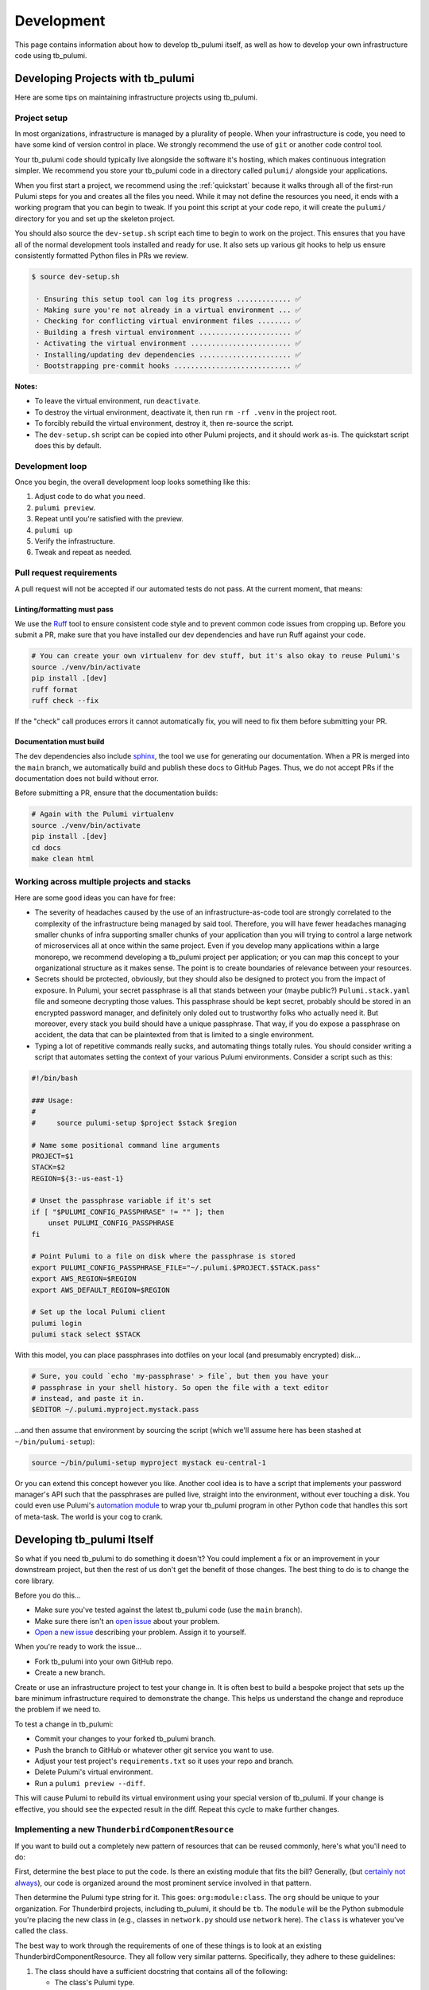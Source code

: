 .. _development:

Development
===========

This page contains information about how to develop tb_pulumi itself, as well as how to develop your own infrastructure
code using tb_pulumi.


Developing Projects with tb_pulumi
----------------------------------

Here are some tips on maintaining infrastructure projects using tb_pulumi.


Project setup
^^^^^^^^^^^^^

In most organizations, infrastructure is managed by a plurality of people. When your infrastructure is code, you need to
have some kind of version control in place. We strongly recommend the use of ``git`` or another code control tool.

Your tb_pulumi code should typically live alongside the software it's hosting, which makes continuous integration
simpler. We recommend you store your tb_pulumi code in a directory called ``pulumi/`` alongside your applications.

When you first start a project, we recommend using the :ref:`quickstart` because it walks through all of the first-run
Pulumi steps for you and creates all the files you need. While it may not define the resources you need, it ends with a
working program that you can begin to tweak. If you point this script at your code repo, it will create the ``pulumi/``
directory for you and set up the skeleton project.

You should also source the ``dev-setup.sh`` script each time to begin to work on the project. This ensures that you have
all of the normal development tools installed and ready for use. It also sets up various git hooks to help us ensure
consistently formatted Python files in PRs we review.

.. code-block::

  $ source dev-setup.sh

   · Ensuring this setup tool can log its progress ............. ✅
   · Making sure you're not already in a virtual environment ... ✅
   · Checking for conflicting virtual environment files ........ ✅
   · Building a fresh virtual environment ...................... ✅
   · Activating the virtual environment ........................ ✅
   · Installing/updating dev dependencies ...................... ✅
   · Bootstrapping pre-commit hooks ............................ ✅

**Notes:**

- To leave the virtual environment, run ``deactivate``.

- To destroy the virtual environment, deactivate it, then run ``rm -rf .venv`` in the project root.

- To forcibly rebuild the virtual environment, destroy it, then re-source the script.

- The ``dev-setup.sh`` script can be copied into other Pulumi projects, and it should work as-is. The quickstart script
  does this by default.


Development loop
^^^^^^^^^^^^^^^^

Once you begin, the overall development loop looks something like this:

#. Adjust code to do what you need.

#. ``pulumi preview``.

#. Repeat until you're satisfied with the preview.

#. ``pulumi up``

#. Verify the infrastructure.

#. Tweak and repeat as needed.


Pull request requirements
^^^^^^^^^^^^^^^^^^^^^^^^^

A pull request will not be accepted if our automated tests do not pass. At the current moment, that means:


Linting/formatting must pass
""""""""""""""""""""""""""""

We use the `Ruff <https://docs.astral.sh/ruff/>`_ tool to ensure consistent code style and to prevent common code issues
from cropping up. Before you submit a PR, make sure that you have installed our dev dependencies and have run Ruff
against your code.

.. code-block:: bash

  # You can create your own virtualenv for dev stuff, but it's also okay to reuse Pulumi's
  source ./venv/bin/activate
  pip install .[dev]
  ruff format
  ruff check --fix

If the "check" call produces errors it cannot automatically fix, you will need to fix them before submitting your PR.


Documentation must build
""""""""""""""""""""""""

The dev dependencies also include `sphinx <https://github.com/sphinx-doc/sphinx>`_, the tool we use for generating our
documentation. When a PR is merged into the ``main`` branch, we automatically build and publish these docs to GitHub
Pages. Thus, we do not accept PRs if the documentation does not build without error.

Before submitting a PR, ensure that the documentation builds:

.. code-block:: bash

  # Again with the Pulumi virtualenv
  source ./venv/bin/activate
  pip install .[dev]
  cd docs
  make clean html


Working across multiple projects and stacks
^^^^^^^^^^^^^^^^^^^^^^^^^^^^^^^^^^^^^^^^^^^

Here are some good ideas you can have for free:

- The severity of headaches caused by the use of an infrastructure-as-code tool are strongly correlated to the
  complexity of the infrastructure being managed by said tool. Therefore, you will have fewer headaches managing smaller
  chunks of infra supporting smaller chunks of your application than you will trying to control a large network of
  microservices all at once within the same project. Even if you develop many applications within a large monorepo, we
  recommend developing a tb_pulumi project per application; or you can map this concept to your organizational structure
  as it makes sense. The point is to create boundaries of relevance between your resources.
- Secrets should be protected, obviously, but they should also be designed to protect you from the impact of exposure.
  In Pulumi, your secret passphrase is all that stands between your (maybe public?) ``Pulumi.stack.yaml`` file and
  someone decrypting those values. This passphrase should be kept secret, probably should be stored in an encrypted
  password manager, and definitely only doled out to trustworthy folks who actually need it. But moreover, every stack
  you build should have a unique passphrase. That way, if you do expose a passphrase on accident, the data that can be
  plaintexted from that is limited to a single environment.
- Typing a lot of repetitive commands really sucks, and automating things totally rules. You should consider writing a
  script that automates setting the context of your various Pulumi environments. Consider a script such as this:

.. code-block:: bash

  #!/bin/bash
  
  ### Usage:
  #
  #     source pulumi-setup $project $stack $region
  
  # Name some positional command line arguments
  PROJECT=$1
  STACK=$2
  REGION=${3:-us-east-1}
  
  # Unset the passphrase variable if it's set
  if [ "$PULUMI_CONFIG_PASSPHRASE" != "" ]; then
      unset PULUMI_CONFIG_PASSPHRASE
  fi
  
  # Point Pulumi to a file on disk where the passphrase is stored
  export PULUMI_CONFIG_PASSPHRASE_FILE="~/.pulumi.$PROJECT.$STACK.pass"
  export AWS_REGION=$REGION
  export AWS_DEFAULT_REGION=$REGION
  
  # Set up the local Pulumi client
  pulumi login
  pulumi stack select $STACK

With this model, you can place passphrases into dotfiles on your local (and presumably encrypted) disk...

.. code-block:: bash

  # Sure, you could `echo 'my-passphrase' > file`, but then you have your
  # passphrase in your shell history. So open the file with a text editor
  # instead, and paste it in.
  $EDITOR ~/.pulumi.myproject.mystack.pass

...and then assume that environment by sourcing the script (which we'll assume here has been stashed at
``~/bin/pulumi-setup``):

.. code-block:: bash

  source ~/bin/pulumi-setup myproject mystack eu-central-1

Or you can extend this concept however you like. Another cool idea is to have a script that implements your password
manager's API such that the passphrases are pulled live, straight into the environment, without ever touching a disk.
You could even use Pulumi's `automation module
<https://www.pulumi.com/docs/reference/pkg/python/pulumi/#module-pulumi.automation>`_ to wrap your tb_pulumi program in
other Python code that handles this sort of meta-task. The world is your cog to crank.


Developing tb_pulumi Itself
---------------------------

So what if you need tb_pulumi to do something it doesn't? You could implement a fix or an improvement in your downstream
project, but then the rest of us don't get the benefit of those changes. The best thing to do is to change the core
library.

Before you do this...

- Make sure you've tested against the latest tb_pulumi code (use the ``main`` branch).
- Make sure there isn't an `open issue <https://github.com/thunderbird/pulumi/issues/>`_ about your problem.
- `Open a new issue <https://github.com/thunderbird/pulumi/issues/new/choose>`_ describing your problem. Assign it to
  yourself.

When you're ready to work the issue...

- Fork tb_pulumi into your own GitHub repo.
- Create a new branch.

Create or use an infrastructure project to test your change in. It is often best to build a bespoke project that sets up
the bare minimum infrastructure required to demonstrate the change. This helps us understand the change and reproduce
the problem if we need to.

To test a change in tb_pulumi:

- Commit your changes to your forked tb_pulumi branch.
- Push the branch to GitHub or whatever other git service you want to use.
- Adjust your test project's ``requirements.txt`` so it uses your repo and branch.
- Delete Pulumi's virtual environment.
- Run a ``pulumi preview --diff``.

This will cause Pulumi to rebuild its virtual environment using your special version of tb_pulumi. If your change is
effective, you should see the expected result in the diff. Repeat this cycle to make further changes.


Implementing a new ``ThunderbirdComponentResource``
^^^^^^^^^^^^^^^^^^^^^^^^^^^^^^^^^^^^^^^^^^^^^^^^^^^

If you want to build out a completely new pattern of resources that can be reused commonly, here's what you'll need to
do:

First, determine the best place to put the code. Is there an existing module that fits the bill? Generally, (but
`certainly not always <https://github.com/thunderbird/pulumi/issues/177>`_), our code is organized around the most
prominent service involved in that pattern.

Then determine the Pulumi type string for it. This goes: ``org:module:class``. The ``org`` should be unique to your
organization. For Thunderbird projects, including tb_pulumi, it should be ``tb``. The ``module`` will be the Python
submodule you're placing the new class in (e.g., classes in ``network.py`` should use ``network`` here). The ``class``
is whatever you've called the class.

The best way to work through the requirements of one of these things is to look at an existing
ThunderbirdComponentResource. They all follow very similar patterns. Specifically, they adhere to these guidelines:

#. The class should have a sufficient docstring that contains all of the following:

   - The class's Pulumi type.

   - A description of what the pattern accomplishes.

   - An explicit and complete listing of every resource the class produces. This should indicate what the actual data
     type of each resource is and where to find further documentation on it. This is absolutely necessary from a
     development perspective, as we try to surface as many options from the provider to the user by using the
     code patterns described in :ref:`patterns_of_use`. We don't need to re-document those provider options, but we do
     need to inform users where to find them.

   - A listing of parameters, errors thrown, and return values in `Sphinx autodoc
     <https://www.sphinx-doc.org/en/master/usage/extensions/autodoc.html>`_ format. This documentation includes the
     detailed module documentation that lives in these docstrings, so it's important to keep the docstrings up to date.

#. The constructor should always accept, before any other arguments, the following positional options:

   - ``name``: The internal name of the resource as Pulumi tracks it.

   - ``project``: The ThunderbirdPulumiProject these resources belong to.

#. The constructor should always accept the following keyword arguments:

   - ``opts``: A ``pulumi.ResourceOptions`` object which will get merged into the default set of arguments managed
     by the project.

#. The constructor should explicitly define only those arguments which will have default values differing from those the
   provider will set, or which imply larger patterns (like an ``enable_feature_x`` option that results in many resources
   being built to support that feature).

#. The constructor may accept a final ``**kwargs`` argument with arbitrary meaning. Because the nature of a component
   resource is to compile many other resources into one class, it is not implicitly clear what "everything else" really
   means. If this is implemented, its function should be clearly documented in the class. If this isn't passed into the
   superconstructor, you will need to implement all superconstructor arguments into your constructor.

#. The class should extend :py:class:`tb_pulumi.ThunderbirdComponentResource`.

#. The class should make an appropriate call to its superconstructor, which ensures the resources can be properly
   tracked in the project (among other things).

#. Any resources you create must have the ``parent=self`` ``pulumi.ResourceOption`` set. Set an appropriate
   ``depends_on`` value when necessary.

#. If your ThunderbirdComponentResource defines other ThunderbirdComponentResources, you should pass the
   ``exclude_from_project=True`` option into the nested constructor. This prevents the resources defined in that nested
   collection from being referenced at the top level of the project while still remaining accessible programmatically
   through this ThunderbirdComponentResource. This setting is used to add clarity when debugging ProjectResourceGroups.

#. At the end of the ``__init__`` function, you must call ``self.finish()``, passing in a dictionary of ``resources``
   (see :py:meth:`tb_pulumi.ThunderbirdComponentResource.finish`). For
   :py:class:`tb_pulumi.ProjectResourceGroup` derivatives, call this at the end of the
   :py:meth:`tb_pulumi.ProjectResourceGroup.ready` function instead.


Documentation
-------------

This documentation is produced using the `Sphinx tool <https://www.sphinx-doc.org/en/master/>`_, the files in the
``docs`` directory of this repo, and the docstrings present throughout the code. This uses the `RST
<https://thomas-cokelaer.info/tutorials/sphinx/rest_syntax.html>`_ markup system. When submitting code changes, be sure
that any changes to the behavior of this library are reflected with appropriate documentation updates.